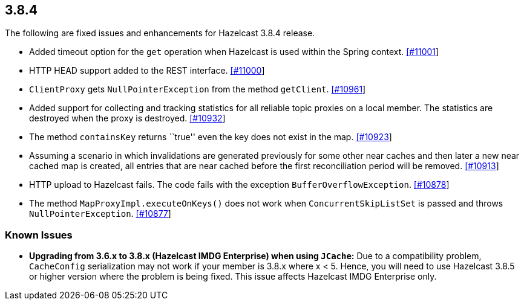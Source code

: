 
== 3.8.4

The following are fixed issues and enhancements for Hazelcast 3.8.4
release.

* Added timeout option for the `get` operation when Hazelcast is used
within the Spring context.
https://github.com/hazelcast/hazelcast/pull/11001/[[#11001]]
* HTTP HEAD support added to the REST interface.
https://github.com/hazelcast/hazelcast/pull/11000/[[#11000]]
* `ClientProxy` gets `NullPointerException` from the method `getClient`.
https://github.com/hazelcast/hazelcast/issues/10961[[#10961]]
* Added support for collecting and tracking statistics for all reliable
topic proxies on a local member. The statistics are destroyed when the
proxy is destroyed.
https://github.com/hazelcast/hazelcast/pull/10932/[[#10932]]
* The method `containsKey` returns ``true'' even the key does not exist
in the map.
https://github.com/hazelcast/hazelcast/issues/10923[[#10923]]
* Assuming a scenario in which invalidations are generated previously
for some other near caches and then later a new near cached map is
created, all entries that are near cached before the first
reconciliation period will be removed.
https://github.com/hazelcast/hazelcast/issues/10913[[#10913]]
* HTTP upload to Hazelcast fails. The code fails with the exception
`BufferOverflowException`.
https://github.com/hazelcast/hazelcast/issues/10878[[#10878]]
* The method `MapProxyImpl.executeOnKeys()` does not work when
`ConcurrentSkipListSet` is passed and throws `NullPointerException`.
https://github.com/hazelcast/hazelcast/issues/10877[[#10877]]

=== Known Issues

* *Upgrading from 3.6.x to 3.8.x (Hazelcast IMDG Enterprise) when using
`JCache`:* Due to a compatibility problem, `CacheConfig` serialization
may not work if your member is 3.8.x where x < 5. Hence, you will need
to use Hazelcast 3.8.5 or higher version where the problem is being
fixed. This issue affects Hazelcast IMDG Enterprise only.

